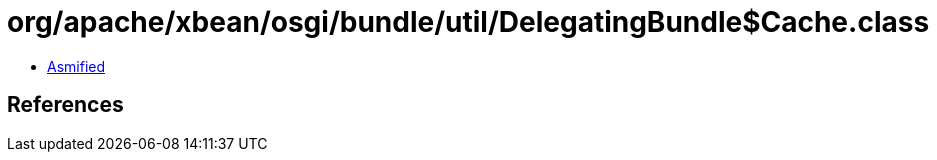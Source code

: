 = org/apache/xbean/osgi/bundle/util/DelegatingBundle$Cache.class

 - link:DelegatingBundle$Cache-asmified.java[Asmified]

== References

